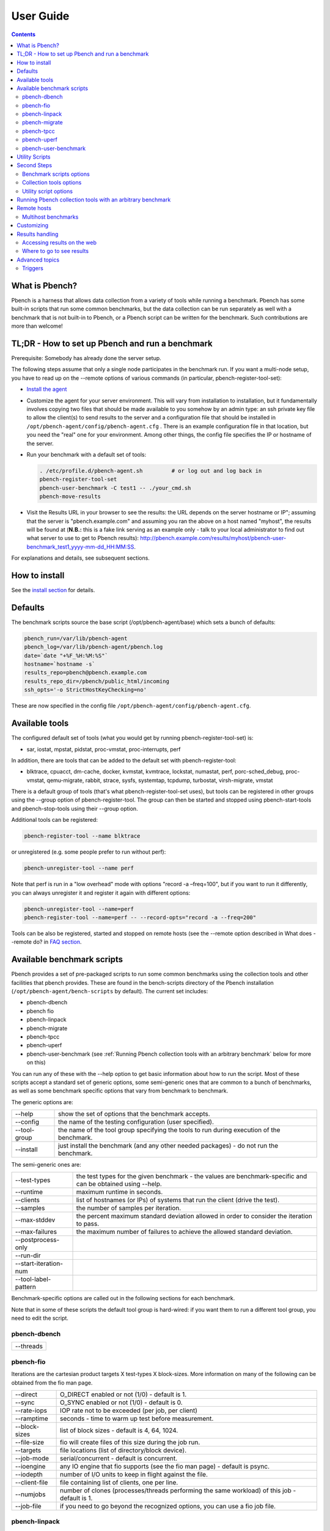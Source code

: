 .. _UserGuide:

User Guide
##############

.. contents::

What is Pbench?
****************

Pbench is a harness that allows data collection from a variety of tools while running a benchmark. Pbench has some built-in scripts 
that run some common benchmarks, but the data collection can be run separately as well with a benchmark that is not built-in to 
Pbench, or a Pbench script can be written for the benchmark. Such contributions are more than welcome!

TL;DR - How to set up Pbench and run a benchmark
**************************************************

Prerequisite: Somebody has already done the server setup.

The following steps assume that only a single node participates in the benchmark run. If you want a multi-node setup, you have to 
read up on the --remote options of various commands (in particular, pbench-register-tool-set):

* `Install the agent <https://distributed-system-analysis.github.io/pbench/start.html>`_

* Customize the agent for your server environment. This will vary from installation to installation, but it fundamentally involves 
  copying two files that should be made available to you somehow by an admin type: an ssh private key file to allow the client(s) to 
  send results to the server and a configuration file that should be installed in ``/opt/pbench-agent/config/pbench-agent.cfg`` . 
  There is an example configuration file in that location, but you need the "real" one for your environment. Among other things, 
  the config file specifies the IP or hostname of the server.

* Run your benchmark with a default set of tools:
  
  .. sourcecode:: bash

     . /etc/profile.d/pbench-agent.sh         # or log out and log back in
     pbench-register-tool-set
     pbench-user-benchmark -C test1 -- ./your_cmd.sh
     pbench-move-results
     
* Visit the Results URL in your browser to see the results: the URL depends on the server hostname or IP"; assuming that the server 
  is "pbench.example.com" and assuming you ran the above on a host named "myhost", the results will be found at (**N.B.:** this is 
  a fake link serving as an example only - talk to your local administrator to find out what server to use to get to Pbench results):
  http://pbench.example.com/results/myhost/pbench-user-benchmark_test1_yyyy-mm-dd_HH:MM:SS.

For explanations and details, see subsequent sections.

How to install
***************

See the `install section <https://distributed-system-analysis.github.io/pbench/start.html>`_ for details.

Defaults
**********

The benchmark scripts source the base script (/opt/pbench-agent/base) which sets a bunch of defaults:

.. sourcecode:: bash

 pbench_run=/var/lib/pbench-agent
 pbench_log=/var/lib/pbench-agent/pbench.log
 date=`date "+%F_%H:%M:%S"`
 hostname=`hostname -s`
 results_repo=pbench@pbench.example.com
 results_repo_dir=/pbench/public_html/incoming
 ssh_opts='-o StrictHostKeyChecking=no'

These are now specified in the config file ``/opt/pbench-agent/config/pbench-agent.cfg``.

Available tools
****************

The configured default set of tools (what you would get by running pbench-register-tool-set) is:

* sar, iostat, mpstat, pidstat, proc-vmstat, proc-interrupts, perf
    
In addition, there are tools that can be added to the default set with pbench-register-tool:

* blktrace, cpuacct, dm-cache, docker, kvmstat, kvmtrace, lockstat, numastat, perf, porc-sched_debug, proc-vmstat, qemu-migrate, 
  rabbit, strace, sysfs, systemtap, tcpdump, turbostat, virsh-migrate, vmstat

There is a default group of tools (that's what pbench-register-tool-set uses), but tools can be registered in other groups using 
the --group option of pbench-register-tool. The group can then be started and stopped using pbench-start-tools and pbench-stop-tools 
using their --group option.

Additional tools can be registered:

.. sourcecode:: bash

 pbench-register-tool --name blktrace

or unregistered (e.g. some people prefer to run without perf):

.. sourcecode:: bash

 pbench-unregister-tool --name perf

Note that perf is run in a "low overhead" mode with options "record -a –freq=100", but if you want to run it differently, you can 
always unregister it and register it again with different options:

.. sourcecode:: bash

 pbench-unregister-tool --name=perf
 pbench-register-tool --name=perf -- --record-opts="record -a --freq=200"

Tools can be also be registered, started and stopped on remote hosts (see the --remote option described in What does --remote do? 
in `FAQ section <https://distributed-system-analysis.github.io/pbench/learn.html#faq>`_.

Available benchmark scripts
*****************************

Pbench provides a set of pre-packaged scripts to run some common benchmarks using the collection tools and other facilities that 
pbench provides. These are found in the bench-scripts directory of the Pbench installation (``/opt/pbench-agent/bench-scripts`` by 
default). The current set includes:

* pbench-dbench
* pbench fio
* pbench-linpack
* pbench-migrate
* pbench-tpcc
* pbench-uperf
* pbench-user-benchmark (see :ref:`Running Pbench collection tools with an arbitrary benchmark` below for more on this)

You can run any of these with the --help option to get basic information about how to run the script. Most of these scripts accept 
a standard set of generic options, some semi-generic ones that are common to a bunch of benchmarks, as well as some benchmark 
specific options that vary from benchmark to benchmark.

The generic options are:

+---------------+-----------------------------------------------------------------------------------------------------+
| --help        | show the set of options that the benchmark accepts.                                                 |
+---------------+-----------------------------------------------------------------------------------------------------+
| --config      | the name of the testing configuration (user specified).                                             |
+---------------+-----------------------------------------------------------------------------------------------------+
| --tool-group  | the name of the tool group specifying the tools to run during execution of the benchmark.           |
+---------------+-----------------------------------------------------------------------------------------------------+
| --install     | just install the benchmark (and any other needed packages) - do not run the benchmark.              |
+---------------+-----------------------------------------------------------------------------------------------------+

The semi-generic ones are:

+-----------------------+---------------------------------------------------------------------------------------------------------------+
| --test-types          | the test types for the given benchmark - the values are benchmark-specific and can be obtained using --help.  |
+-----------------------+---------------------------------------------------------------------------------------------------------------+
| --runtime             | maximum runtime in seconds.                                                                                   |
+-----------------------+---------------------------------------------------------------------------------------------------------------+
| --clients             | list of hostnames (or IPs) of systems that run the client (drive the test).                                   |
+-----------------------+---------------------------------------------------------------------------------------------------------------+
| --samples             | the number of samples per iteration.                                                                          |
+-----------------------+---------------------------------------------------------------------------------------------------------------+
| --max-stddev          | the percent maximum standard deviation allowed in order to consider the iteration to pass.                    |
+-----------------------+---------------------------------------------------------------------------------------------------------------+
| --max-failures        | the maximum number of failures to achieve the allowed standard deviation.                                     |
+-----------------------+---------------------------------------------------------------------------------------------------------------+
| --postprocess-only    |                                                                                                               |
+-----------------------+---------------------------------------------------------------------------------------------------------------+
| --run-dir             |                                                                                                               |
+-----------------------+---------------------------------------------------------------------------------------------------------------+
| --start-iteration-num |                                                                                                               |
+-----------------------+---------------------------------------------------------------------------------------------------------------+
| --tool-label-pattern  |                                                                                                               |
+-----------------------+---------------------------------------------------------------------------------------------------------------+

Benchmark-specific options are called out in the following sections for each benchmark.

Note that in some of these scripts the default tool group is hard-wired: if you want them to run a different tool group, you need 
to edit the script.

pbench-dbench
==============

+-----------+
| --threads |
+-----------+

pbench-fio
===========

Iterations are the cartesian product targets X test-types X block-sizes. More information on many of the following can be obtained 
from the fio man page.

+---------------+-------------------------------------------------------------------------------+
| --direct      | O_DIRECT enabled or not (1/0) - default is 1.                                 |
+---------------+-------------------------------------------------------------------------------+
| --sync        | O_SYNC enabled or not (1/0) - default is 0.                                   |
+---------------+-------------------------------------------------------------------------------+
| --rate-iops   | IOP rate not to be exceeded (per job, per client)                             |
+---------------+-------------------------------------------------------------------------------+
| --ramptime    | seconds - time to warm up test before measurement.                            |
+---------------+-------------------------------------------------------------------------------+
| --block-sizes | list of block sizes - default is 4, 64, 1024.                                 |
+---------------+-------------------------------------------------------------------------------+
| --file-size   | fio will create files of this size during the job run.                        |
+---------------+-------------------------------------------------------------------------------+
| --targets     | file locations (list of directory/block device).                              |
+---------------+-------------------------------------------------------------------------------+
| --job-mode    | serial/concurrent - default is concurrent.                                    |
+---------------+-------------------------------------------------------------------------------+
| --ioengine    | any IO engine that fio supports (see the fio man page) - default is psync.    |
+---------------+-------------------------------------------------------------------------------+
| --iodepth     | number of I/O units to keep in flight against the file.                       |
+---------------+-------------------------------------------------------------------------------+
| --client-file | file containing list of clients, one per line.                                |
+---------------+-------------------------------------------------------------------------------+
| --numjobs     | number of clones (processes/threads performing the same workload) of this job |
|               | - default is 1.                                                               |
+---------------+-------------------------------------------------------------------------------+
| --job-file    | if you need to go beyond the recognized options, you can use a fio job file.  |
+---------------+-------------------------------------------------------------------------------+

pbench-linpack
===============

.. note::

     TBD

pbench-migrate
================

.. note::

     TBD

pbench-tpcc
==============

.. note::

     TBD

pbench-uperf
=============

+----------------------+
| --kvm-host           |
+----------------------+
| --message-sizes      |
+----------------------+
| --protocols          |
+----------------------+
| --instances          |
+----------------------+
| --servers            |
+----------------------+
| --server-nodes       |
+----------------------+
| --client-nodes       |
+----------------------+
| --log-response-times |
+----------------------+

pbench-user-benchmark
======================

.. note::

     TBD

Utility Scripts
*****************

This section is needed as preparation for the :ref:`Second steps` section below.

Pbench uses a bunch of utility scripts to do common operations. There is a common set of options for some of these: --name to specify 
a tool, --group to specify a tool group, --with-options to list or pass options to a tool, --remote to operate on a remote host 
(see entries in the `FAQ section <https://distributed-system-analysis.github.io/pbench/learn.html#faq>`_ for more details on these options).

The first set is for registering and unregistering tools and getting some information about them:

================================= =====================================================================================
Command                           Description
================================= =====================================================================================
pbench-list-tools                 | list the tools in the default group or in the specified group; with the  
                                  | –name option, list the groups that the named tool is in.    
                                  | TBD: how do you list all available tools whether in a group or not?
pbench-register-tool-set          | call pbench-register-tool on each tool in the default list.
pbench-register-tool              | add a tool to a tool group (possibly remotely).
pbench-unregister-tool (Obsolete) | remove a tool from a tool group (possibly remotely).
pbench-clear-tools                | remove a tool or all tools from a specified tool group (including   
                                  | remotely). Used with a --name option, it replaces pbench
                                  | -unregistered-tool.
================================= =====================================================================================

The second set is for controlling the running of tools – pbench-start-tools and pbench-stop-tools, as well as pbench-postprocess-
tools below, take --group, --dir and --iteration options: which group of tools to start/stop/postprocess, which directory to use 
to stash results and a label to apply to this set of results. pbench-kill-tools is used to make sure that all running tools are 
stopped: having a bunch of tools from earlier runs still running has been known to happen and is the cause of many problems 
(slowdowns in particular):

==================== =====================================================================================
Command                           Description
==================== =====================================================================================
pbench-start-tools   | start a group of tools, stashing the results in the directory specified by --dir.
pbench-stop-tools    | stop a group of tools
pbench-kill-tools    | make sure that no tools are running to pollute the environment.
==================== =====================================================================================

The third set is for handling the results and doing cleanup:

================================= =====================================================================================
Command                           Description
================================= =====================================================================================
pbench-postprocess-tools          | run all the relevant postprocessing scripts on the tool output - this 
                                  | step also gathers up tool output from remote hosts to the local host 
                                  | in preparation for copying it to the results repository.
pbench-clear-results              | start with a clean slate.
pbench-copy-results               | copy results to the results repo.
pbench-move-results               | move the results to the results repo and delete them from the local host.
pbench-edit-prefix                | change the directory structure of the results (see the  
                                  | :ref:`Accessing results on the web` section below for details).
pbench-cleanup                    | clean up the pbench run directory - after this step, you will need to 
                                  | register any tools again.
================================= =====================================================================================


pbench-register-tool-set, pbench-register-tool and pbench-unregister-tool can also take a --remote option (see What does --remote 
do?) in `FAQ section <https://distributed-system-analysis.github.io/pbench/learn.html#faq>`_ in order to allow the starting/stopping of tools and the postprocessing of results on multiple remote hosts.

There is a set of miscellaneous tools for doing various and sundry things - although the name of the script indicates its purpose, 
if you want more information on these, you will have to read the code:

* pbench-avg-stddev
* pbench-log-timestamp

These are used by various pieces of Pbench. There is also a contrib directory that contains completely unsupported tools that 
various people have found useful.

Second Steps
*************

.. warning::
     It is highly recommended that you use one of the pbench-< benchmark> scripts for running your benchmark. If one does not 
     exist already, you might be able to use the pbench-user-benchmark script to run your own script. The advantage is that these 
     scripts already embody some conventions that Pbench and associated tools depend on, e.g. using a timestamp in the name of the 
     results directory to make the name unique. If you cannot use pbench-user-benchmark and a pbench-< benchmark> script does not 
     exist already, consider writing one or helping us write one. The more we can encapsulate all these details into generally 
     useful tools, the easier it will be for everybody: people running it will not need to worry about all these details and people 
     maintaining the system will not have to fix stuff because the script broke some assumptions. The easiest way to do so is to crib 
     an existing pbench- script, e.g pbench-fio.

Once collection tools have been registered, the work flow of a benchmark script is as follows:

* Process options (see :ref:`Benchmark scripts options`).
* Check that the necessary prerequisites are installed and if not, install them.
* Iterate over some set of benchmark characteristics (e.g. pbench-fio iterates over a couple test types: read, randread and a bunch 
  of block sizes), with each iteration doing the following:
    
    * create a benchmark_results directory
    * start the collection tools
    * run the benchmark
    * stop the collection tools
    * postprocess the collection tools data

The tools are started with an invocation of pbench-start-tools like this:

.. sourcecode:: bash

 pbench-start-tools --group=$group --iteration=$iteration --dir=$benchmark_tools_dir

where the group is usually "default" but can be changed to taste as described above, iteration is a benchmark-specific tag that 
disambiguates the separate iterations in a run (e.g. for pbench-fio it is a combination of a count, the test type, the block size 
and a device name), and the benchmark_tools_dir specifies where the collection results are going to end up (see the section for 
much more detail on this).

The stop invocation is parallel, as is the postprocessing invocation:

.. sourcecode:: bash

 pbench-stop-tools --group=$group --iteration=$iteration --dir=$benchmark_tools_dir
 pbench-postprocess-tools --group=$group --iteration=$iteration --dir=$benchmark_tools_dir

Benchmark scripts options
==========================

Generally speaking, benchmark scripts do not take any pbench-specific options except --config (see What does --config do? in `FAQ 
section <https://distributed-system-analysis.github.io/pbench/learn.html#faq>`_). Other options tend to be benchmark-specific.

Collection tools options
=========================

--help can be used to trigger the usage message on all of the tools (even though it's an invalid option for many of them). Here 
is a list of gotcha's:

* blktrace: you need to pass --devices=/dev/sda,/dev/sdb when you register the tool:

.. sourcecode:: bash

 pbench-register-tool --name=blktrace [--remote=foo] -- --devices=/dev/sda,/dev/sdb

There is no default and leaving it empty causes errors in postprocessing (this should be flagged).

Utility script options
=======================

Note that pbench-move-results, pbench-copy-results and pbench-clear-results always assume that the run directory is the default 
``/var/lib/pbench-agent``.

pbench-move-results and pbench-copy-results now (starting with Pbench version 0.31-108gf016ed6) take a --prefix option. This is 
explained in the :ref:`Accessing results on the web` section below.

Note also that pbench-start/stop/postprocess-tools must be called with exactly the same arguments. The built-in benchmark scripts 
do that already, but if you go your own way, make sure to follow this dictum.

**--dir**

specify the run directory for all the collections tools. This argument **must** be used by ``pbench-start/stop/postprocess-tools``, 
so that all the results files are in known places:

.. sourcecode:: bash

 pbench-start-tools --dir=/var/lib/pbench-agent/foo
 pbench-stop-tools --dir=/var/lib/pbench-agent/foo
 pbench-postprocess-tools --dir=/var/lib/pbench-agent/foo

**--remote**

specify a remote host on which a collection tool (or set of collection tools) is to be registered:

.. sourcecode:: bash

 pbench-register-tool --name=< tool> --remote=< host>

Running Pbench collection tools with an arbitrary benchmark
*************************************************************

If you want to take advantage of Pbench's data collection and other goodies, but your benchmark is not part of the set above 
(see :ref:`Available benchmark scripts`), or you want to run it differently so that the pre-packaged script does not work for you, 
that's no problem (but, if possible, heed the WARNING above). The various Pbench phases can be run separately and you can fit 
your benchmark into the appropriate slot:

.. sourcecode:: bash

 group=default
 benchmark_tools_dir=TBD
 
 pbench-register-tool-set --group=$group
 pbench-start-tools --group=$group --iteration=$iteration --dir=$benchmark_tools_dir
 < run your benchmark>
 pbench-stop-tools --group=$group --iteration=$iteration --dir=$benchmark_tools_dir
 pbench-postprocess-tools --group=$group --iteration=$iteration --dir=$benchmark_tools_dir
 pbench-copy-results

Often, multiple experiments (or "iterations") are run as part of a single run. The modified flow then looks like this:

.. sourcecode:: bash

 group=default
 experiments="exp1 exp2 exp3"
 benchmark_tools_dir=TBD
 
 pbench-register-tool-set --group=$group
 for exp in $experiments ;do
      pbench-start-tools --group=$group --iteration=$exp
      < run the experiment>
      pbench-stop-tools --group=$group --iteration=$exp
      pbench-postprocess-tools --group=$group --iteration=$exp
 done
 pbench-copy-results

Alternatively, you may be able to use the pbench-user-benchmark script as follows:

.. sourcecode:: bash

 pbench-user-benchmark --config="specjbb2005-4-JVMs" -- my_benchmark.sh

which is going to run my_benchmark.sh in the < run your benchmark> slot above. Iterations and such are your responsibility.

pbench-user-benchmark can also be used for a somewhat more specialized scenario: sometimes you just want to run the collection 
tools for a short time while your benchmark is running to get an idea of how the system looks. The idea here is to use pbench-
user-benchmark to run a sleep of the appropriate duration in parallel with your benchmark:

.. sourcecode:: bash

 pbench-user-benchmark --config="specjbb2005-4-JVMs" -- sleep 10

will start data collection, sleep for 10 seconds, then stop data collection and gather up the results. The config argument is a 
tag to distinguish this data collection from any other: you will probably want to make sure it's unique.

This works well for one-off scenarios, but for repeated usage on well defined phase changes you might want to investigate :ref:`Triggers`.

Remote hosts
*************

Multihost benchmarks
=====================

Usually, a multihost benchmark is run using a host that acts as the "controller" of the run. There is a set of hosts on which 
data collection is to be performed while the benchmark is running. The controller may or may not be itself part of that set. In 
what follows, we assume that the controller has password-less ssh access to the relevant hosts.

The recommended way to run your workload is to use the generic pbench-user-benchmark script. The workflow in that case is:

* Register the collection tools on each host in the set:

.. sourcecode:: bash

 for host in $hosts ;do
     pbench-register-tool-set --remote=$host
 done

* Invoke pbench-user-benchmark with your workload generator as argument: that will start the collection tools on all the hosts 
  and then run your workload generator; when that finishes, it will stop the collection tools on all the hosts and then run the 
  postprocessing phase which will gather the data from all the remote hosts and run the postprocessing tools on everything.

* Run pbench-copy-results or pbench-move-results to upload the data to the results server.

If you cannot use the pbench-user-benchmark script, then the process becomes more manual. The workflow is:

* Register the collection tools on **each** host as above.
* Invoke pbench-start-tools on the controller: that will start data collection on all of the remote hosts.
* Run the workload generator.
* Invoke pbench-stop-tools on the controller: that will stop data collection on all of the remote hosts.
* Invoke pbench-postprocess-tools on the controller: that will gather all the data from the remotes and run the postprocessing 
  tools on all the data.
* Run pbench-copy-results or pbench-move-results to upload the data to the results server.

Customizing
************

Some characteristics of Pbench are specified in config files and can be customized by adding your own config file to override the 
default settings. TBD

Results handling
*****************

Accessing results on the web
=============================

This section describes how to get to your results using a web browser. It describes how pbench-move-results moves the results 
from your local controller to a centralized location and what happens there. It also describes the --prefix option to pbench-move
-results (and pbench-copy-results) and a utility script, pbench-edit-prefix, that allows you to change how the results are viewed.

Where to go to see results
===========================

Where pbench-move/copy-results copies the results is site-dependent. Check with the admin who set up the Pbench server and 
provided you with the configuration file for the pbench-agent installation.

Advanced topics
****************

Triggers
=========

Triggers are groups of tools that are started and stopped on specific events. They are registered with pbench-register-tool-trigger 
using the --start-trigger and --stop-trigger options. The output of the benchmark is piped into the pbench-tool-trigger tool which 
detects the conditions for starting and stopping the specified group of tools.

There are some commands specifically for triggers:

================================= ===================================================================================
Command                           Description
================================= ===================================================================================
pbench-register-tool-trigger      | register start and stop triggers for a tool group.
pbench-list-triggers              | list triggers and their start/stop criteria.
pbench-tool-trigger               | this is a Perl script that looks for the start-trigger and end-trigger 
                                  | markers in the benchmark's output, starting and stopping the appropriate 
                                  | group of tools when it finds the corresponding marker.
================================= ===================================================================================

As an example, pbench-dbench uses three groups of tools: warmup, measurement and cleanup. It registers these groups as triggers using

.. sourcecode:: bash

 pbench-register-tool-trigger --group=warmup --start-trigger="warmup" --stop-trigger="execute"
 pbench-register-tool-trigger --group=measurement --start-trigger="execute" --stop-trigger="cleanup"
 pbench-register-tool-trigger --group=cleanup --start-trigger="cleanup" --stop-trigger="Operation"

It then pipes the output of the benchmark into pbench-tool-trigger:

.. sourcecode:: bash

 $benchmark_bin --machine-readable --directory=$dir --timelimit=$runtime
        --warmup=$warmup --loadfile $loadfile $client |
         tee $benchmark_results_dir/result.txt |
         pbench-tool-trigger "$iteration" "$benchmark_results_dir" no

pbench-tool-trigger will then start the warmup group when it encounters the string "warmup" in the benchmark's output and stop 
it when it encounters "execute". It will also start the measurement group when it encounters "execute" and stop it when it 
encounters "cleanup" - and so on.

Obviously, the start/stop conditions will have to be chosen with some care to ensure correct actions.
